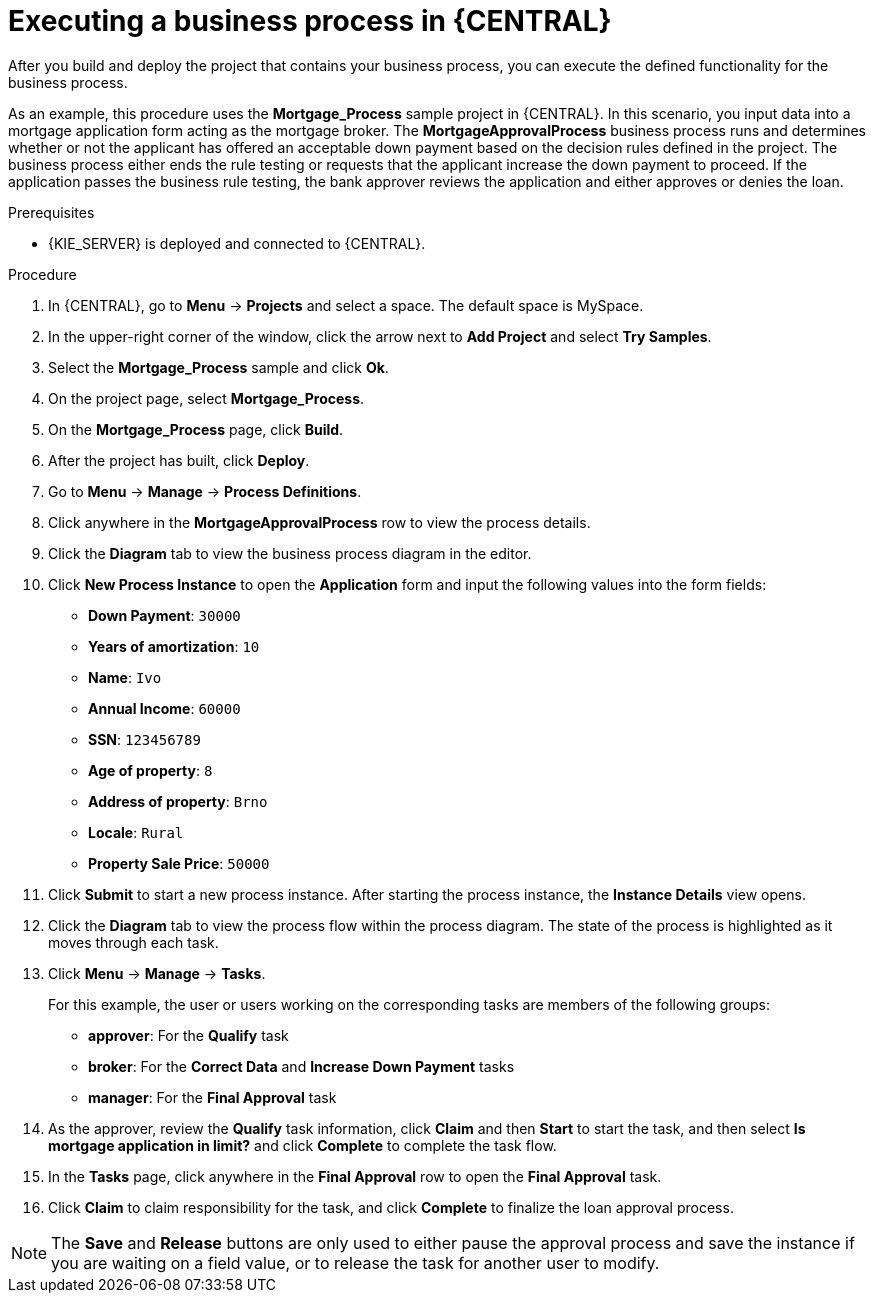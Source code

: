 [id='execute-bus-proc']
= Executing a business process in {CENTRAL}

After you build and deploy the project that contains your business process, you can execute the defined functionality for the business process.

As an example, this procedure uses the *Mortgage_Process* sample project in {CENTRAL}. In this scenario, you input data into a mortgage application form acting as the mortgage broker. The *MortgageApprovalProcess* business process runs and determines whether or not the applicant has offered an acceptable down payment based on the decision rules defined in the project. The business process either ends the rule testing or requests that the applicant increase the down payment to proceed. If the application passes the business rule testing, the bank approver reviews the application and either approves or denies the loan.

.Prerequisites
* {KIE_SERVER} is deployed and connected to {CENTRAL}.
ifdef::DM,PAM[]
For more information about {KIE_SERVER} configuration, see {URL_INSTALLING_AND_CONFIGURING}/assembly-install-on-eap.html[_{INSTALLING_ON_EAP}_].
endif::[]

.Procedure
. In {CENTRAL}, go to *Menu* -> *Projects* and select a space. The default space is MySpace.
. In the upper-right corner of the window, click the arrow next to *Add Project* and select *Try Samples*.
. Select the *Mortgage_Process* sample and click *Ok*.
. On the project page, select *Mortgage_Process*.
. On the *Mortgage_Process* page, click *Build*.
. After the project has built, click *Deploy*.
. Go to *Menu* -> *Manage* -> *Process Definitions*.
. Click anywhere in the *MortgageApprovalProcess* row to view the process details.
. Click the *Diagram* tab to view the business process diagram in the editor.
. Click *New Process Instance* to open the *Application* form and input the following values into the form fields:

* *Down Payment*: `30000`
* *Years of amortization*: `10`
* *Name*: `Ivo`
* *Annual Income*: `60000`
* *SSN*: `123456789`
* *Age of property*: `8`
* *Address of property*: `Brno`
* *Locale*: `Rural`
* *Property Sale Price*: `50000`

. Click *Submit* to start a new process instance. After starting the process instance, the *Instance Details* view opens.
. Click the *Diagram* tab to view the process flow within the process diagram. The state of the process is highlighted as it moves through each task.
. Click *Menu* -> *Manage* -> *Tasks*.
+
--
For this example, the user or users working on the corresponding tasks are members of the following groups:

* *approver*: For the *Qualify* task
* *broker*: For the *Correct Data* and *Increase Down Payment* tasks
* *manager*: For the *Final Approval* task
--
. As the approver, review the *Qualify* task information, click *Claim* and then *Start* to start the task, and then select *Is mortgage application in limit?* and click *Complete* to complete the task flow.
. In the *Tasks* page, click anywhere in the *Final Approval* row to open the *Final Approval* task.
. Click *Claim* to claim responsibility for the task, and click *Complete* to finalize the loan approval process.

NOTE: The *Save* and *Release* buttons are only used to either pause the approval process and save the instance if you are waiting on a field value, or to release the task for another user to modify.
